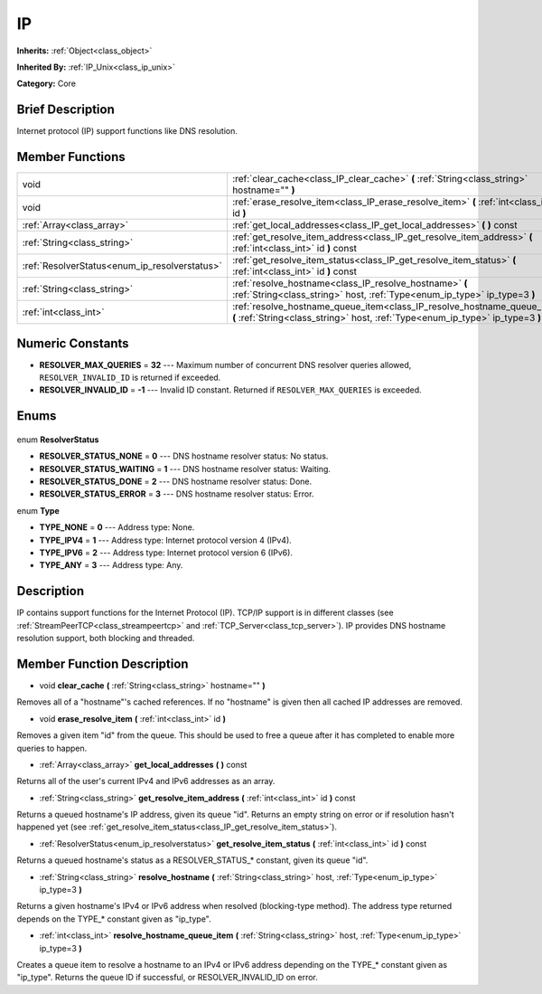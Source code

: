 .. Generated automatically by doc/tools/makerst.py in Godot's source tree.
.. DO NOT EDIT THIS FILE, but the IP.xml source instead.
.. The source is found in doc/classes or modules/<name>/doc_classes.

.. _class_IP:

IP
==

**Inherits:** :ref:`Object<class_object>`

**Inherited By:** :ref:`IP_Unix<class_ip_unix>`

**Category:** Core

Brief Description
-----------------

Internet protocol (IP) support functions like DNS resolution.

Member Functions
----------------

+------------------------------------------------+------------------------------------------------------------------------------------------------------------------------------------------------------------+
| void                                           | :ref:`clear_cache<class_IP_clear_cache>` **(** :ref:`String<class_string>` hostname="" **)**                                                               |
+------------------------------------------------+------------------------------------------------------------------------------------------------------------------------------------------------------------+
| void                                           | :ref:`erase_resolve_item<class_IP_erase_resolve_item>` **(** :ref:`int<class_int>` id **)**                                                                |
+------------------------------------------------+------------------------------------------------------------------------------------------------------------------------------------------------------------+
| :ref:`Array<class_array>`                      | :ref:`get_local_addresses<class_IP_get_local_addresses>` **(** **)** const                                                                                 |
+------------------------------------------------+------------------------------------------------------------------------------------------------------------------------------------------------------------+
| :ref:`String<class_string>`                    | :ref:`get_resolve_item_address<class_IP_get_resolve_item_address>` **(** :ref:`int<class_int>` id **)** const                                              |
+------------------------------------------------+------------------------------------------------------------------------------------------------------------------------------------------------------------+
| :ref:`ResolverStatus<enum_ip_resolverstatus>`  | :ref:`get_resolve_item_status<class_IP_get_resolve_item_status>` **(** :ref:`int<class_int>` id **)** const                                                |
+------------------------------------------------+------------------------------------------------------------------------------------------------------------------------------------------------------------+
| :ref:`String<class_string>`                    | :ref:`resolve_hostname<class_IP_resolve_hostname>` **(** :ref:`String<class_string>` host, :ref:`Type<enum_ip_type>` ip_type=3 **)**                       |
+------------------------------------------------+------------------------------------------------------------------------------------------------------------------------------------------------------------+
| :ref:`int<class_int>`                          | :ref:`resolve_hostname_queue_item<class_IP_resolve_hostname_queue_item>` **(** :ref:`String<class_string>` host, :ref:`Type<enum_ip_type>` ip_type=3 **)** |
+------------------------------------------------+------------------------------------------------------------------------------------------------------------------------------------------------------------+

Numeric Constants
-----------------

- **RESOLVER_MAX_QUERIES** = **32** --- Maximum number of concurrent DNS resolver queries allowed, ``RESOLVER_INVALID_ID`` is returned if exceeded.
- **RESOLVER_INVALID_ID** = **-1** --- Invalid ID constant. Returned if ``RESOLVER_MAX_QUERIES`` is exceeded.

Enums
-----

  .. _enum_IP_ResolverStatus:

enum **ResolverStatus**

- **RESOLVER_STATUS_NONE** = **0** --- DNS hostname resolver status: No status.
- **RESOLVER_STATUS_WAITING** = **1** --- DNS hostname resolver status: Waiting.
- **RESOLVER_STATUS_DONE** = **2** --- DNS hostname resolver status: Done.
- **RESOLVER_STATUS_ERROR** = **3** --- DNS hostname resolver status: Error.

  .. _enum_IP_Type:

enum **Type**

- **TYPE_NONE** = **0** --- Address type: None.
- **TYPE_IPV4** = **1** --- Address type: Internet protocol version 4 (IPv4).
- **TYPE_IPV6** = **2** --- Address type: Internet protocol version 6 (IPv6).
- **TYPE_ANY** = **3** --- Address type: Any.


Description
-----------

IP contains support functions for the Internet Protocol (IP). TCP/IP support is in different classes (see :ref:`StreamPeerTCP<class_streampeertcp>` and :ref:`TCP_Server<class_tcp_server>`). IP provides DNS hostname resolution support, both blocking and threaded.

Member Function Description
---------------------------

.. _class_IP_clear_cache:

- void **clear_cache** **(** :ref:`String<class_string>` hostname="" **)**

Removes all of a "hostname"'s cached references. If no "hostname" is given then all cached IP addresses are removed.

.. _class_IP_erase_resolve_item:

- void **erase_resolve_item** **(** :ref:`int<class_int>` id **)**

Removes a given item "id" from the queue. This should be used to free a queue after it has completed to enable more queries to happen.

.. _class_IP_get_local_addresses:

- :ref:`Array<class_array>` **get_local_addresses** **(** **)** const

Returns all of the user's current IPv4 and IPv6 addresses as an array.

.. _class_IP_get_resolve_item_address:

- :ref:`String<class_string>` **get_resolve_item_address** **(** :ref:`int<class_int>` id **)** const

Returns a queued hostname's IP address, given its queue "id". Returns an empty string on error or if resolution hasn't happened yet (see :ref:`get_resolve_item_status<class_IP_get_resolve_item_status>`).

.. _class_IP_get_resolve_item_status:

- :ref:`ResolverStatus<enum_ip_resolverstatus>` **get_resolve_item_status** **(** :ref:`int<class_int>` id **)** const

Returns a queued hostname's status as a RESOLVER_STATUS\_\* constant, given its queue "id".

.. _class_IP_resolve_hostname:

- :ref:`String<class_string>` **resolve_hostname** **(** :ref:`String<class_string>` host, :ref:`Type<enum_ip_type>` ip_type=3 **)**

Returns a given hostname's IPv4 or IPv6 address when resolved (blocking-type method). The address type returned depends on the TYPE\_\* constant given as "ip_type".

.. _class_IP_resolve_hostname_queue_item:

- :ref:`int<class_int>` **resolve_hostname_queue_item** **(** :ref:`String<class_string>` host, :ref:`Type<enum_ip_type>` ip_type=3 **)**

Creates a queue item to resolve a hostname to an IPv4 or IPv6 address depending on the TYPE\_\* constant given as "ip_type". Returns the queue ID if successful, or RESOLVER_INVALID_ID on error.


